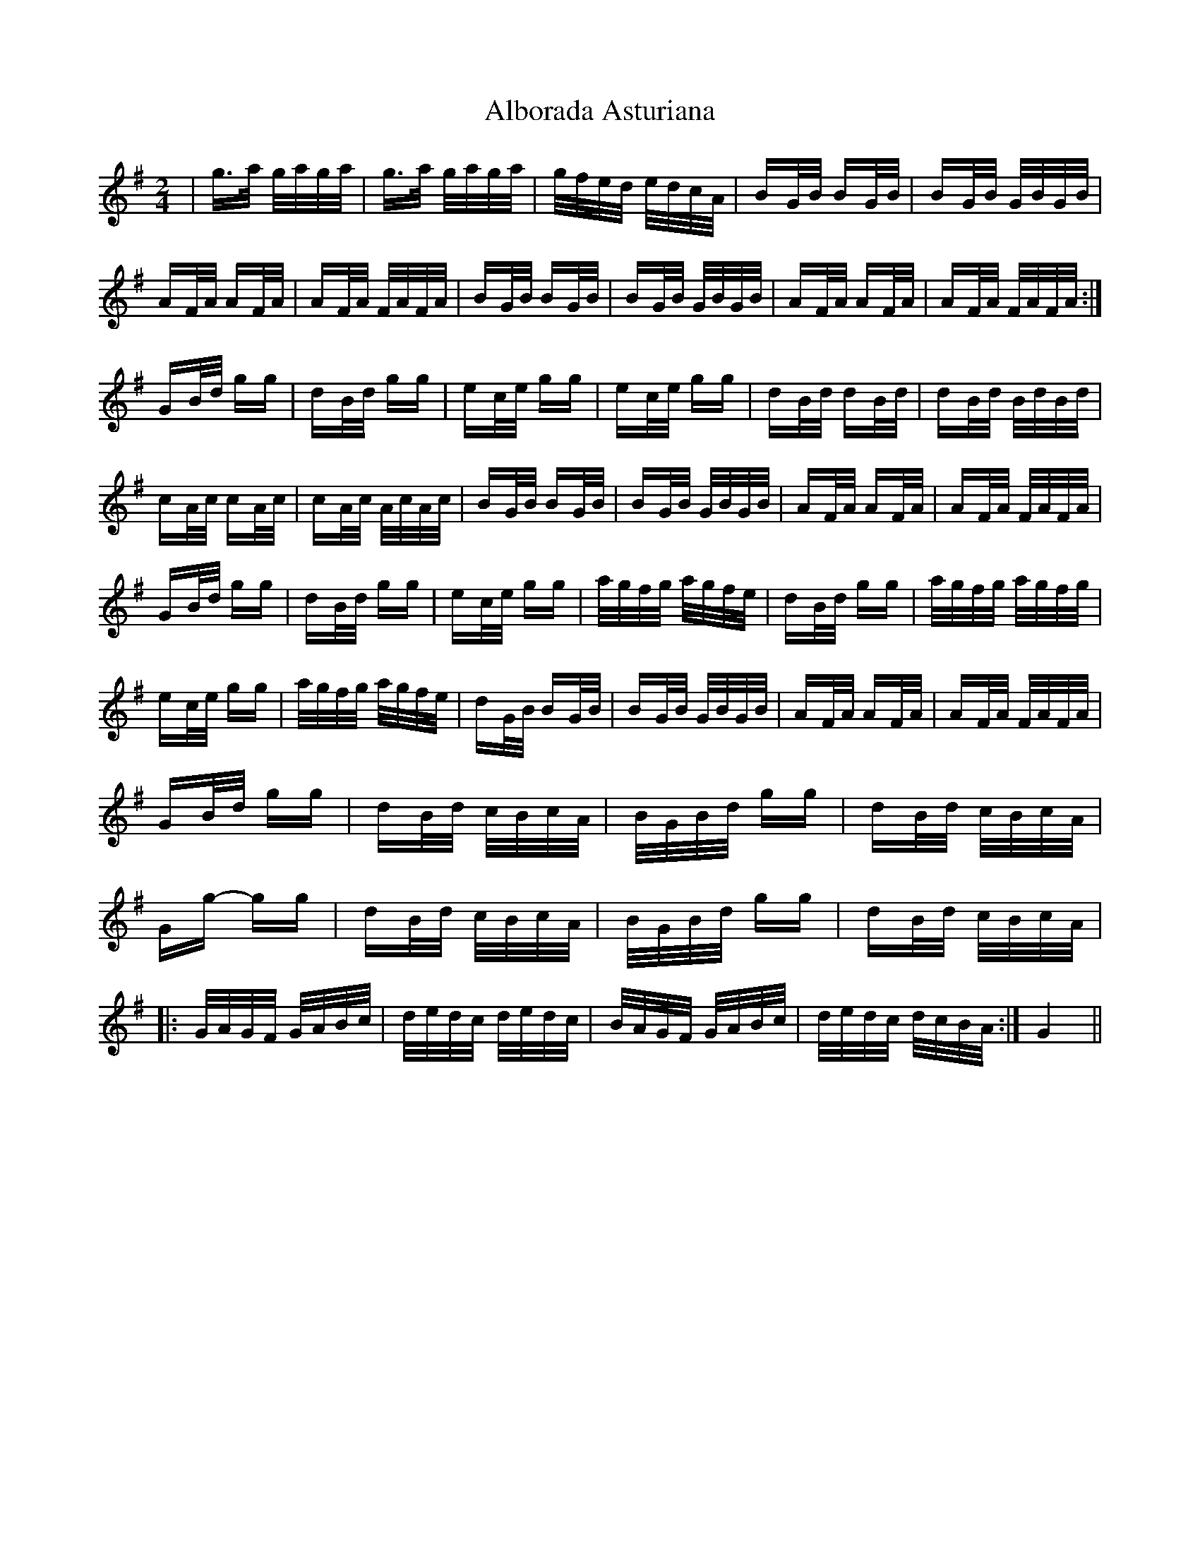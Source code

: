 X: 842
T: Alborada Asturiana
R: polka
M: 2/4
K: Gmajor
|g>a g/a/g/a/|g>a g/a/g/a/|g/f/e/d/ e/d/c/A/|BG/B/ BG/B/|BG/B/ G/B/G/B/|
AF/A/ AF/A/|AF/A/ F/A/F/A/|BG/B/ BG/B/|BG/B/ G/B/G/B/|AF/A/ AF/A/|AF/A/ F/A/F/A/:|
GB/d/ gg|dB/d/ gg|ec/e/ gg|ec/e/ gg|dB/d/ dB/d/|dB/d/ B/d/B/d/|
cA/c/ cA/c/|cA/c/ A/c/A/c/|BG/B/ BG/B/|BG/B/ G/B/G/B/|AF/A/ AF/A/|AF/A/ F/A/F/A/|
GB/d/ gg|dB/d/ gg|ec/e/ gg|a/g/f/g/ a/g/f/e/|dB/d/ gg|a/g/f/g/ a/g/f/g/|
ec/e/ gg|a/g/f/g/ a/g/f/e/|dG/B/ BG/B/|BG/B/ G/B/G/B/|AF/A/ AF/A/|AF/A/ F/A/F/A/|
GB/d/ gg|dB/d/ c/B/c/A/|B/G/B/d/ gg|dB/d/ c/B/c/A/|
Gg- gg|dB/d/ c/B/c/A/|B/G/B/d/ gg|dB/d/ c/B/c/A/|
|:G/A/G/F/ G/A/B/c/|d/e/d/c/ d/e/d/c/|B/A/G/F/ G/A/B/c/|d/e/d/c/ d/c/B/A/:|G4||

